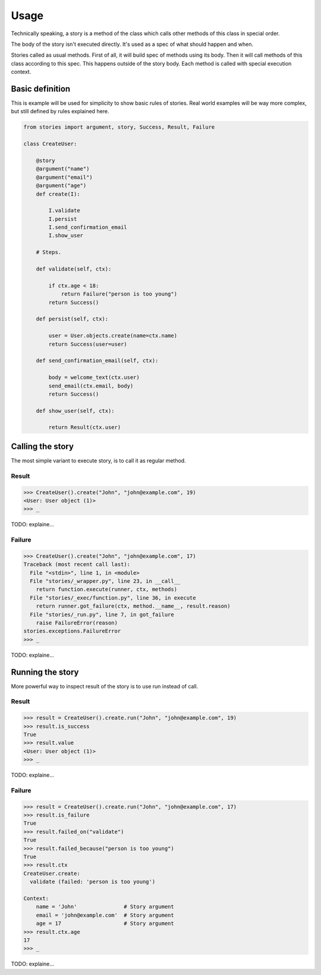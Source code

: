 =======
 Usage
=======

Technically speaking, a story is a method of the class which calls
other methods of this class in special order.

The body of the story isn't executed directly.  It's used as a spec of
what should happen and when.

Stories called as usual methods.  First of all, it will build spec of
methods using its body.  Then it will call methods of this class
according to this spec.  This happens outside of the story body.  Each
method is called with special execution context.

Basic definition
================

This is example will be used for simplicity to show basic rules of
stories.  Real world examples will be way more complex, but still
defined by rules explained here.

.. code:: python

    from stories import argument, story, Success, Result, Failure

    class CreateUser:

        @story
        @argument("name")
        @argument("email")
        @argument("age")
        def create(I):

            I.validate
            I.persist
            I.send_confirmation_email
            I.show_user

        # Steps.

        def validate(self, ctx):

            if ctx.age < 18:
                return Failure("person is too young")
            return Success()

        def persist(self, ctx):

            user = User.objects.create(name=ctx.name)
            return Success(user=user)

        def send_confirmation_email(self, ctx):

            body = welcome_text(ctx.user)
            send_email(ctx.email, body)
            return Success()

        def show_user(self, ctx):

            return Result(ctx.user)

Calling the story
=================

The most simple variant to execute story, is to call it as regular
method.

Result
------

.. code:: python

    >>> CreateUser().create("John", "john@example.com", 19)
    <User: User object (1)>
    >>> _

TODO: explaine...

Failure
-------

.. code:: python

    >>> CreateUser().create("John", "john@example.com", 17)
    Traceback (most recent call last):
      File "<stdin>", line 1, in <module>
      File "stories/_wrapper.py", line 23, in __call__
        return function.execute(runner, ctx, methods)
      File "stories/_exec/function.py", line 36, in execute
        return runner.got_failure(ctx, method.__name__, result.reason)
      File "stories/_run.py", line 7, in got_failure
        raise FailureError(reason)
    stories.exceptions.FailureError
    >>> _

TODO: explaine...

Running the story
=================

More powerful way to inspect result of the story is to use run instead
of call.

Result
------

.. code:: python

    >>> result = CreateUser().create.run("John", "john@example.com", 19)
    >>> result.is_success
    True
    >>> result.value
    <User: User object (1)>
    >>> _


TODO: explaine...

Failure
-------

.. code:: python

    >>> result = CreateUser().create.run("John", "john@example.com", 17)
    >>> result.is_failure
    True
    >>> result.failed_on("validate")
    True
    >>> result.failed_because("person is too young")
    True
    >>> result.ctx
    CreateUser.create:
      validate (failed: 'person is too young')

    Context:
        name = 'John'               # Story argument
        email = 'john@example.com'  # Story argument
        age = 17                    # Story argument
    >>> result.ctx.age
    17
    >>> _

TODO: explaine...
